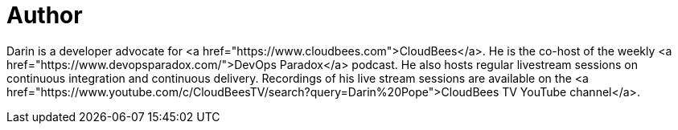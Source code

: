 = Author
:page-author_name: Darin Pope
:page-twitter: DarinPope
:page-github: darinpope
:page-linkedin: darinpope
:page-authoravatar: ../../images/images/avatars/darinpope.jpg

Darin is a developer advocate for <a href="https://www.cloudbees.com">CloudBees</a>. He is the co-host of the weekly <a href="https://www.devopsparadox.com/">DevOps Paradox</a> podcast. He also hosts regular livestream sessions on continuous integration and continuous delivery. Recordings of his live stream sessions are available on the <a href="https://www.youtube.com/c/CloudBeesTV/search?query=Darin%20Pope">CloudBees TV YouTube channel</a>.
